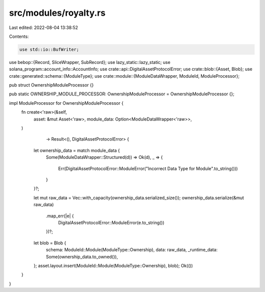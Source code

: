 src/modules/royalty.rs
======================

Last edited: 2022-08-04 13:38:52

Contents:

.. code-block:: rs

    use std::io::BufWriter;
use bebop::{Record, SliceWrapper, SubRecord};
use lazy_static::lazy_static;
use solana_program::account_info::AccountInfo;
use crate::api::DigitalAssetProtocolError;
use crate::blob::{Asset, Blob};
use crate::generated::schema::{ModuleType};
use crate::module::{ModuleDataWrapper, ModuleId, ModuleProcessor};


pub struct OwnershipModuleProcessor {}

pub static OWNERSHIP_MODULE_PROCESSOR: OwnershipModuleProcessor = OwnershipModuleProcessor {};

impl ModuleProcessor for OwnershipModuleProcessor {
    fn create<'raw>(&self,
                    asset: &mut Asset<'raw>,
                    module_data: Option<ModuleDataWrapper<'raw>>,
    )
                    -> Result<(), DigitalAssetProtocolError> {
        let ownership_data = match module_data {
            Some(ModuleDataWrapper::Structured(d)) => Ok(d),
            _ => {
                Err(DigitalAssetProtocolError::ModuleError("Incorrect Data Type for Module".to_string()))
            }
        }?;

        let mut raw_data = Vec::with_capacity(ownership_data.serialized_size());
        ownership_data.serialize(&mut raw_data)
            .map_err(|e| {
                DigitalAssetProtocolError::ModuleError(e.to_string())
            })?;
        let blob = Blob {
            schema: ModuleId::Module(ModuleType::Ownership),
            data: raw_data,
            _runtime_data: Some(ownership_data.to_owned()),
        };
        asset.layout.insert(ModuleId::Module(ModuleType::Ownership), blob);
        Ok(())
    }
}

